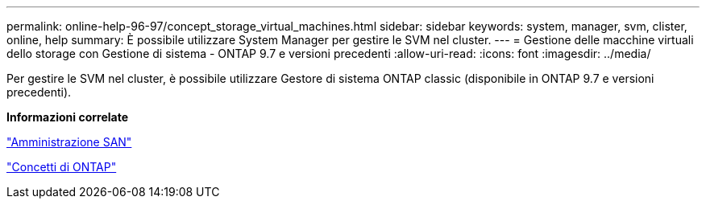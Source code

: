 ---
permalink: online-help-96-97/concept_storage_virtual_machines.html 
sidebar: sidebar 
keywords: system, manager, svm, clister, online, help 
summary: È possibile utilizzare System Manager per gestire le SVM nel cluster. 
---
= Gestione delle macchine virtuali dello storage con Gestione di sistema - ONTAP 9.7 e versioni precedenti
:allow-uri-read: 
:icons: font
:imagesdir: ../media/


[role="lead"]
Per gestire le SVM nel cluster, è possibile utilizzare Gestore di sistema ONTAP classic (disponibile in ONTAP 9.7 e versioni precedenti).

*Informazioni correlate*

https://docs.netapp.com/us-en/ontap/san-admin/index.html["Amministrazione SAN"^]

https://docs.netapp.com/us-en/ontap/concepts/index.html["Concetti di ONTAP"^]
